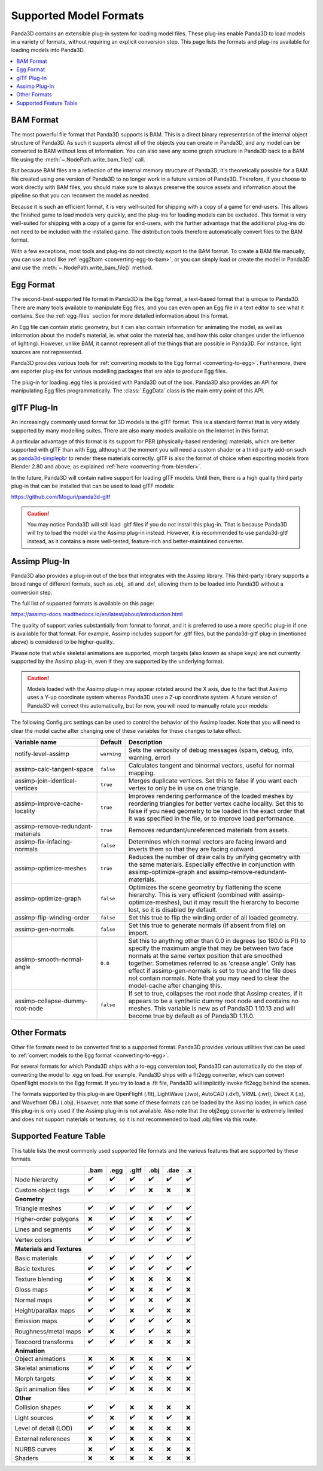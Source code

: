 .. _supported-model-formats:

Supported Model Formats
=======================

Panda3D contains an extensible plug-in system for loading model files. These
plug-ins enable Panda3D to load models in a variety of formats, without
requiring an explicit conversion step. This page lists the formats and plug-ins
available for loading models into Panda3D.

.. contents::
   :local:

BAM Format
----------

The most powerful file format that Panda3D supports is BAM. This is a direct
binary representation of the internal object structure of Panda3D. As such it
supports almost all of the objects you can create in Panda3D, and any model can
be converted to BAM without loss of information. You can also save any scene
graph structure in Panda3D back to a BAM file using the
:meth:`~.NodePath.write_bam_file()` call.

But because BAM files are a reflection of the internal memory structure of
Panda3D, it's theoretically possible for a BAM file created using one version
of Panda3D to no longer work in a future version of Panda3D. Therefore, if you
choose to work directly with BAM files, you should make sure to always preserve
the source assets and information about the pipeline so that you can reconvert
the model as needed.

Because it is such an efficient format, it is very well-suited for shipping
with a copy of a game for end-users. This allows the finished game to load
models very quickly, and the plug-ins for loading models can be excluded.
This format is very well-suited for shipping with a copy of a game for
end-users, with the further advantage that the additional plug-ins do not need
to be included with the installed game. The distribution tools therefore
automatically convert files to the BAM format.

With a few exceptions, most tools and plug-ins do not directly export to the
BAM format. To create a BAM file manually, you can use a tool like
:ref:`egg2bam <converting-egg-to-bam>`, or you can simply load or create the
model in Panda3D and use the :meth:`~.NodePath.write_bam_file()` method.

Egg Format
----------

The second-best-supported file format in Panda3D is the Egg format, a text-based
format that is unique to Panda3D. There are many tools available to manipulate
Egg files, and you can even open an Egg file in a text editor to see what it
contains. See the :ref:`egg-files` section for more detailed information about
this format.

An Egg file can contain static geometry, but it can also contain information
for animating the model, as well as information about the model's material, ie.
what color the material has, and how this color changes under the influence of
lighting). However, unlike BAM, it cannot represent all of the things that are
possible in Panda3D. For instance, light sources are not represented.

Panda3D provides various tools for
:ref:`converting models to the Egg format <converting-to-egg>`.
Furthermore, there are exporter plug-ins for various modelling packages that
are able to produce Egg files.

The plug-in for loading .egg files is provided with Panda3D out of the box.
Panda3D also provides an API for manipulating Egg files programmatically.
The :class:`.EggData` class is the main entry point of this API.

glTF Plug-In
------------

An increasingly commonly used format for 3D models is the glTF format. This is a
standard format that is very widely supported by many modelling suites. There
are also many models available on the internet in this format.

A particular advantage of this format is its support for PBR (physically-based
rendering) materials, which are better supported with glTF than with Egg,
although at the moment you will need a custom shader or a third-party add-on
such as `panda3d-simplepbr <https://github.com/Moguri/panda3d-simplepbr>`__ to
render these materials correctly. glTF is also the format of choice when
exporting models from Blender 2.80 and above, as explained
:ref:`here <converting-from-blender>`.

In the future, Panda3D will contain native support for loading glTF models.
Until then, there is a high quality third party plug-in that can be installed
that can be used to load glTF models:

https://github.com/Moguri/panda3d-gltf

.. only:: python

   After installing this plug-in using the "pip" package manager, no extra steps
   are needed. You can simply give Panda a path to a file with a .gltf extension
   and it will load via this plug-in.

.. caution::

   You may notice Panda3D will still load .gltf files if you do not install this
   plug-in. That is because Panda3D will try to load the model via the Assimp
   plug-in instead. However, it is recommended to use panda3d-gltf instead, as
   it contains a more well-tested, feature-rich and better-maintained converter.

.. _assimp-loader:

Assimp Plug-In
--------------

Panda3D also provides a plug-in out of the box that integrates with the Assimp
library. This third-party library supports a broad range of different formats,
such as .obj, .stl and .dxf, allowing them to be loaded into Panda3D without a
conversion step.

The full list of supported formats is available on this page:

https://assimp-docs.readthedocs.io/en/latest/about/introduction.html

The quality of support varies substantially from format to format, and it is
preferred to use a more specific plug-in if one is available for that format.
For example, Assimp includes support for .gltf files, but the panda3d-gltf
plug-in (mentioned above) is considered to be higher-quality.

Please note that while skeletal animations are supported, morph targets (also
known as shape keys) are not currently supported by the Assimp plug-in, even if
they are supported by the underlying format.

.. caution::

   Models loaded with the Assimp plug-in may appear rotated around the X axis,
   due to the fact that Assimp uses a Y-up coordinate system whereas Panda3D
   uses a Z-up coordinate system. A future version of Panda3D will correct this
   automatically, but for now, you will need to manually rotate your models:

   .. only:: python

      .. code-block:: python

         model.setP(90)

   .. only:: cpp

      .. code-block:: cpp

         model.set_p(90);

The following Config.prc settings can be used to control the behavior of the
Assimp loader. Note that you will need to clear the model cache after changing
one of these variables for these changes to take effect.

.. list-table::
   :widths: 30 5 65
   :header-rows: 1

   * - Variable name
     - Default
     - Description
   * - notify-level-assimp
     - ``warning``
     - Sets the verbosity of debug messages (spam, debug, info, warning, error)
   * - assimp-calc-tangent-space
     - ``false``
     - Calculates tangent and binormal vectors, useful for normal mapping.
   * - assimp-join-identical-vertices
     - ``true``
     - Merges duplicate vertices. Set this to false if you want each vertex to
       only be in use on one triangle.
   * - assimp-improve-cache-locality
     - ``true``
     - Improves rendering performance of the loaded meshes by reordering
       triangles for better vertex cache locality.  Set this to false if you
       need geometry to be loaded in the exact order that it was specified in
       the file, or to improve load performance.
   * - assimp-remove-redundant-materials
     - ``true``
     - Removes redundant/unreferenced materials from assets.
   * - assimp-fix-infacing-normals
     - ``false``
     - Determines which normal vectors are facing inward and inverts them so
       that they are facing outward.
   * - assimp-optimize-meshes
     - ``true``
     - Reduces the number of draw calls by unifying geometry with the same
       materials. Especially effective in conjunction with assimp-optimize-graph
       and assimp-remove-redundant-materials.
   * - assimp-optimize-graph
     - ``false``
     - Optimizes the scene geometry by flattening the scene hierarchy. This is
       very efficient (combined with assimp-optimize-meshes), but it may result
       the hierarchy to become lost, so it is disabled by default.
   * - assimp-flip-winding-order
     - ``false``
     - Set this true to flip the winding order of all loaded geometry.
   * - assimp-gen-normals
     - ``false``
     - Set this true to generate normals (if absent from file) on import.
   * - assimp-smooth-normal-angle
     - ``0.0``
     - Set this to anything other than 0.0 in degrees (so 180.0 is PI) to
       specify the maximum angle that may be between two face normals at the
       same vertex position that are smoothed together. Sometimes referred to
       as 'crease angle'. Only has effect if assimp-gen-normals is set to true
       and the file does not contain normals. Note that you may need to clear
       the model-cache after changing this.
   * - assimp-collapse-dummy-root-node
     - ``false``
     - If set to true, collapses the root node that Assimp creates, if it
       appears to be a synthetic dummy root node and contains no meshes. This
       variable is new as of Panda3D 1.10.13 and will become true by default as
       of Panda3D 1.11.0.

Other Formats
-------------

Other file formats need to be converted first to a supported format. Panda3D
provides various utilities that can be used to
:ref:`convert models to the Egg format <converting-to-egg>`.

For several formats for which Panda3D ships with a to-egg conversion tool,
Panda3D can automatically do the step of converting the model to .egg on load.
For example, Panda3D ships with a flt2egg converter, which can convert
OpenFlight models to the Egg format. If you try to load a .flt file, Panda3D
will implicitly invoke flt2egg behind the scenes.

The formats supported by this plug-in are OpenFlight (.flt), LightWave (.lwo),
AutoCAD (.dxf), VRML (.wrl), Direct X (.x), and Wavefront OBJ (.obj).
However, note that some of these formats can be loaded by the Assimp loader, in
which case this plug-in is only used if the Assimp plug-in is not available.
Also note that the obj2egg converter is extremely limited and does not support
materials or textures, so it is not recommended to load .obj files via this
route.

Supported Feature Table
-----------------------

This table lists the most commonly used supported file formats and the various
features that are supported by these formats.

===================== ==== ==== ===== ==== ==== ===
\                     .bam .egg .gltf .obj .dae .x
===================== ==== ==== ===== ==== ==== ===
Node hierarchy        ✔️   ✔️   ✔️    ✔️   ✔️   ✔️
Custom object tags    ✔️   ✔️   ✔️    ❌   ❌   ❌
**Geometry**
---------------------------------------------------
Triangle meshes       ✔️   ✔️   ✔️    ✔️   ✔️   ✔️
Higher-order polygons ❌   ✔️   ✔️    ❌   ✔️   ✔️
Lines and segments    ✔️   ✔️   ✔️    ✔️   ✔️   ❌
Vertex colors         ✔️   ✔️   ✔️    ✔️   ✔️   ✔️
**Materials and Textures**
---------------------------------------------------
Basic materials       ✔️   ✔️   ✔️    ✔️   ✔️   ✔️
Basic textures        ✔️   ✔️   ✔️    ✔️   ✔️   ✔️
Texture blending      ✔️   ✔️   ❌    ❌   ❌   ❌
Gloss maps            ✔️   ✔️   ❌    ❌   ✔️   ❌
Normal maps           ✔️   ✔️   ✔️    ❌   ✔️   ❌
Height/parallax maps  ✔️   ✔️   ❌    ✔️   ❌   ❌
Emission maps         ✔️   ✔️   ✔️    ✔️   ✔️   ❌
Roughness/metal maps  ✔️   ❌   ✔️    ✔️   ❌   ❌
Texcoord transforms   ✔️   ✔️   ✔️    ❌   ❌   ❌
**Animation**
---------------------------------------------------
Object animations     ❌   ❌   ❌    ❌   ❌   ❌
Skeletal animations   ✔️   ✔️   ✔️    ❌   ✔️   ✔️
Morph targets         ✔️   ✔️   ✔️    ❌   ❌   ❌
Split animation files ✔️   ✔️   ❌    ❌   ❌   ❌
**Other**
---------------------------------------------------
Collision shapes      ✔️   ✔️   ❌    ❌   ❌   ❌
Light sources         ✔️   ❌   ✔️    ❌   ✔️   ❌
Level of detail (LOD) ✔️   ✔️   ❌    ❌   ❌   ❌
External references   ❌   ✔️   ❌    ❌   ❌   ❌
NURBS curves          ❌   ✔️   ❌    ❌   ❌   ❌
Shaders               ❌   ❌   ❌    ❌   ❌   ❌
===================== ==== ==== ===== ==== ==== ===
